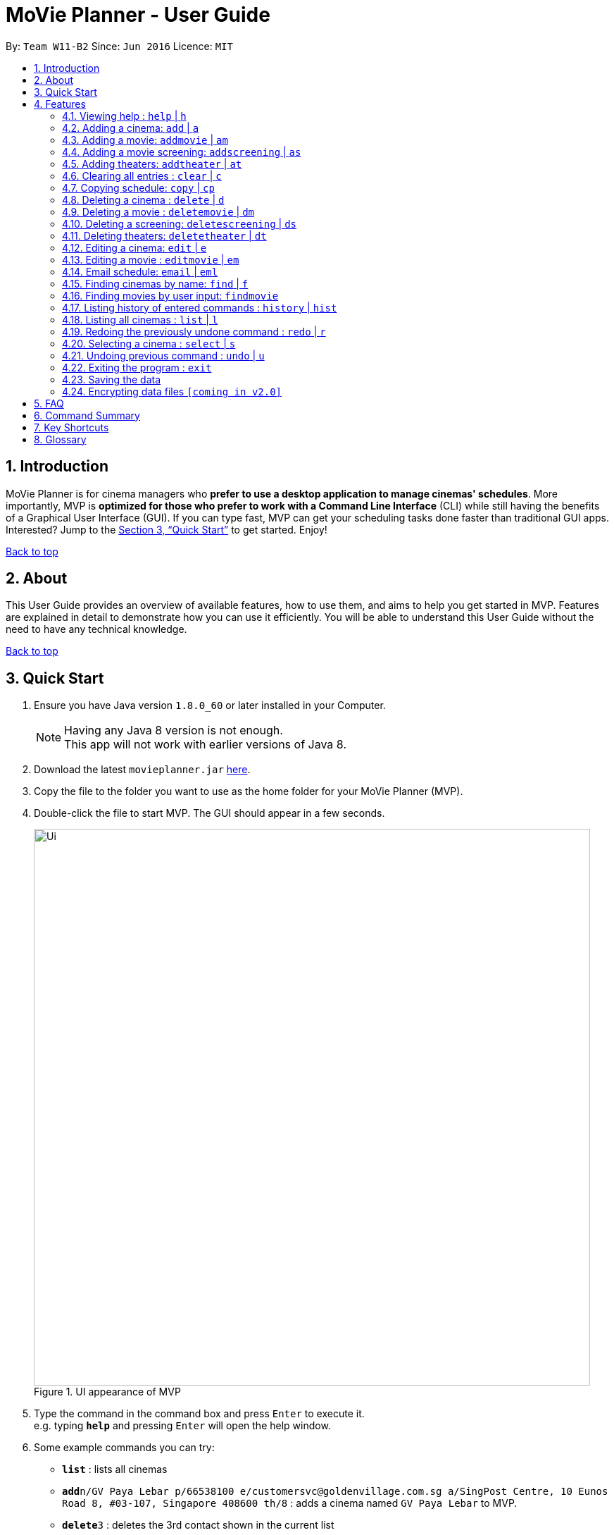 = MoVie Planner - User Guide
:toc:
:toc-title:
:toc-placement: preamble
:sectnums:
:imagesDir: images
:stylesDir: stylesheets
:xrefstyle: full
:experimental:
ifdef::env-github[]
:tip-caption: :bulb:
:note-caption: :information_source:
endif::[]
:repoURL: https://github.com/CS2103JAN2018-W11-B2

By: `Team W11-B2`      Since: `Jun 2016`      Licence: `MIT`

== Introduction

MoVie Planner is for cinema managers who *prefer to use a desktop application to manage cinemas' schedules*. More importantly, MVP is *optimized for those who prefer to work with a Command Line Interface* (CLI) while still having the benefits of a Graphical User Interface (GUI). If you can type fast, MVP can get your scheduling tasks done faster than traditional GUI apps. Interested? Jump to the <<Quick Start>> to get started. Enjoy!

<<UserGuide.adoc#, Back to top>>

== About

This User Guide provides an overview of available features, how to use them, and aims to help you get
started in MVP. Features are explained in detail to demonstrate how you can use it efficiently.
You will be able to understand this User Guide without the need to have any technical knowledge.

<<UserGuide.adoc#, Back to top>>

== Quick Start

.  Ensure you have Java version `1.8.0_60` or later installed in your Computer.
+
[NOTE]
Having any Java 8 version is not enough. +
This app will not work with earlier versions of Java 8.
+
.  Download the latest `movieplanner.jar` link:{repoURL}/releases[here].
.  Copy the file to the folder you want to use as the home folder for your MoVie Planner (MVP).
.  Double-click the file to start MVP. The GUI should appear in a few seconds.
+
.UI appearance of MVP
image::Ui.png[width="790"]
+
.  Type the command in the command box and press kbd:[Enter] to execute it. +
e.g. typing *`help`* and pressing kbd:[Enter] will open the help window.
.  Some example commands you can try:

* *`list`* : lists all cinemas
* **`add`**`n/GV Paya Lebar p/66538100 e/customersvc@goldenvillage.com.sg a/SingPost Centre, 10 Eunos Road 8, #03-107, Singapore 408600 th/8` : adds a cinema named `GV Paya Lebar` to MVP.
* **`delete`**`3` : deletes the 3rd contact shown in the current list
* *`exit`* : exits MVP

.  Refer to <<Features>> for details of each command.

<<UserGuide.adoc#, Back to top>>

[[Features]]
== Features

Before proceeding on, you should take note of the following section:

====
*Command Format*

* Words in `UPPER_CASE` are the parameters to be supplied by the user e.g. in `add n/NAME`, `NAME` is a parameter which can be used as `add n/Cathay`.
* Items in square brackets are optional e.g n/NAME [p/PHONE] can be used as n/Cathay p/61231245 or as n/Cathay.
* Parameters can be in any order e.g. if the command specifies `n/NAME p/PHONE_NUMBER`, `p/PHONE_NUMBER n/NAME` is also acceptable.
* You can also use an alias instead of typing the entire command word.
====

=== Viewing help : `help` | `h`

Alias: `h`

Format: `help`

Keyword appearance on Command Line: [black-background blue]`help`

=== Adding a cinema: `add` | `a`

Alias: `a`

Adds a cinema to MVP. +
Format: `add n/NAME p/PHONE_NUMBER e/EMAIL a/ADDRESS th/NUMBER_OF_THEATER`

Examples:

* `add n/Cathay West p/61283712 e/cathay@cathay.com a/50 Jurong Gateway Road th/3`
* `add n/Shaws e/shaws@shaws.com a/2 Jurong East Central 1, 11 JCube p/6123122 th/2`
* `a n/We Cinema p/62181251 e/wecinema@wecinema.com a/321 Clementi Avenue 3 th/3`

Keyword appearance on Command Line: [black-background green]`add`

=== Adding a movie: `addmovie` | `am`

Alias: `am`

Adds a movie to MVP. +
Format: `addmovie n/MOVIE_NAME d/DURATION r/RATING sd/START_DATE t/TAG`

Examples:

* `addmovie n/The Incredibles d/115 r/PG sd/18/11/2014 t/Animation`
* `am n/Spiderman 1 d/121 r/PG sd/04/29/2012 t/Superheroes t/Spiderman`

Keyword appearance on Command Line: [black-background green]`addmovie`

=== Adding a movie screening: `addscreening` | `as`

`Available in v1.2`

Alias: `as`

Adds a screening of a movie to a cinema theater. +
Format: `addscreening m/MOVIE_INDEX c/CINEMA_INDEX th/THEATER h/SCREEN_DATE_TIME`

Examples:

* `addscreening m/1 c/2 th/1 h/05/05/2015 13:30` +
Adds a screening of the 1st movie to the 2nd cinema's 1st theater.
* `as m/2 c/3 th/3 h/11/11/2011 14:15` +
Adds a screening of the 2nd movie to the 3rd cinema's 3rd theater.

[NOTE]
====
* `SCREEN_DATE_TIME` must not be before `START_DATE` of the movie
* The index refers to the index number shown in the most recent listing.
* The index *must be a positive integer* 1, 2, 3, ...
* The movie to be screened must already exist in MVP
* The cinema theater that is screening the movie must exist in MVP
* The minutes in `SCREEN_DATE_TIME` must be in 5 minutes interval.
====

Keyword appearance on Command Line: [black-background green]`addscreening`

=== Adding theaters: `addtheater` | `at`
`Available in v1.2`

Alias: `at`

Adds theaters to a cinema. +
Format: `addtheater n/CINEMA_NAME th/NUMBER_OF_THEATER`

Examples:

* `addtheater n/GV Bishan th/2`
* `at n/Cathay th/5`

[NOTE]
Number of theater must be positive

Keyword appearance on Command Line: [black-background green]`addtheater`

=== Clearing all entries : `clear` | `c`

Alias: `c`

Clears all entries from MVP. +
Format: `clear`

Keyword appearance on Command Line: [black-background red]`clear`

=== Copying schedule: `copy` | `cp`

Alias: `cp`

Copies a theater schedule to a target theater schedule
Format: `copy c/CINEMA th/THEATER sd/SOURCE_DATE tc/TARGET_CINEMA tth/TARGET_THEATER td/TARGET_DATE`

Examples:

* `copy c/Cathay th/1 sd/14/03/2018 tc/Cathay tth/1 td/15/03/2018`
* `cp c/Cathay Central th/1 sd/14/03/2018 tc/Cathay East tth/1 td/14/03/2018`

[NOTE]
====
* In the first example, you copy the schedule of Cathay's theater 1 on 14/03/2018 to the
next day 15/03/2018.
* In the second example, you copy the schedule of Cathay Central's theater 1 to the schedule of
Cathay East's theater 1.
====

Keyword appearance on Command Line: [black-background green]`copy`

=== Deleting a cinema : `delete` | `d`

Alias: `d`

Deletes the specified cinema from MVP. +
Format: `delete INDEX`

****
* Deletes the cinema at the specified `INDEX`.
* The index refers to the index number shown in the most recent listing.
* The index *must be a positive integer* 1, 2, 3, ...
****

Examples:

* `list` +
`delete 2` +
Deletes the 2nd cinema in MVP.
* `find Cathay` +
`d 1` +
Deletes the 1st cinema in the results of the `find` command.

Keyword appearance on Command Line: [black-background red]`delete`

=== Deleting a movie : `deletemovie` | `dm`
`Available in V1.2`

Alias: `dm`

Deletes the specified movie from MVP. +
Format: `delete INDEX`

[NOTE]
====
* Deletes the movie at the specified `INDEX`.
* The index refers to the index number shown in the most recent listing.
* The index *must be a positive integer* 1, 2, 3, ...
====

Examples:

* `list` +
`delete 2` +
Deletes the 2nd movie in MVP.
* `find Marvel` +
`dm 1` +
Deletes the 1st movie in the results of the `find` command.

Keyword appearance on Command Line: [black-background red]`deletemovie`

=== Deleting a screening: `deletescreening` | `ds`
`Coming in v1.3`

Alias: `ds`

Delete a screening of a movie from a cinema theater. +
Format: `deletescreening m/MOVIE_INDEX c/CINEMA_INDEX th/THEATER h/SCREEN_DATE_TIME`

Examples:

* `deletescreening m/1 c/2 th/1 h/05/05/2015 13:30` +
Deletes a screening of the 1st movie to the 2nd cinema's 1st theater.
* `ds m/2 c/3 th/3 h/11/11/2011 14:15` +
Deletes a screening of the 2nd movie to the 3rd cinema's 3rd theater.

[NOTE]
====
* Screening must exist in the cinema theater
* The index refers to the index number shown in the most recent listing.
* The index *must be a positive integer* 1, 2, 3, ...
* The movie that is being deleted from screening must already exist in the MVP
* The cinema theater that is holding the screening must exist in the MVP
====

Keyword appearance on Command Line: [black-background red]`deletescreening`

=== Deleting theaters: `deletetheater` | `dt`

`Available in v1.2`

Alias: `dt`

Delete theaters from a cinema. +
Format: `deletetheater n/CINEMA_NAME th/NUMBER_OF_THEATER`

Examples:

* `deletetheater n/Cathay th/9`
* `dt n/GV Bishan th/2`

[NOTE]
Number of theater must be positive

Keyword appearance on Command Line: [black-background red]`deletetheater`

=== Editing a cinema: `edit` | `e`

Alias: `e`

Edits an existing cinema in MVP. +
Format: `edit INDEX [n/NAME] [p/PHONE] [e/EMAIL] [a/ADDRESS]`

[NOTE]
====
* Edits the cinema at the specified `INDEX`. The index refers to the index number shown in the last cinema listing. The index *must be a positive integer* 1, 2, 3, ...
* At least one of the optional fields must be provided.
* Existing values will be updated to the input values.
====

Examples:

* `edit 1 p/67124231 e/shaw@yahoo.com` +
Edits the phone number and email address of the 1st cinema to be `91234567` and `shaw@yahoo.com` respectively.
* `e 2 n/Golden Village` +
Edits the name of the 2nd cinema to be `Golden Village`.

Keyword appearance on Command Line: [black-background white]`edit`

=== Editing a movie : `editmovie` | `em`

`Available in V1.2`

Alias: `em`

Edits an existing movie in MVP. +
Format: `editmovie INDEX [n/MOVIE_NAME] [d/DURATION] [r/RATING] [sd/START_DATE] [t/TAG]...`

[NOTE]
====
* Edits the movie at the specified `INDEX`. The index refers to the index number shown in the last movie listing. The index *must be a positive integer* 1, 2, 3, ...
* At least one of the optional fields must be provided.
* Existing values will be updated to the input values.
====

Examples:

* `editmovie 1 d/90 r/M18` +
Edits the duration and rating of the 1st movie to be `90` and `M18` respectively.
* `em 2 n/Spiderman 2` +
Edits the name of the 2nd movie to be `Spiderman 2`.

Keyword appearance on Command Line: [black-background]`editmovie`

=== Email schedule: `email` | `eml`

Alias: `eml`

Sends an email to target recipient. +
Format: `email [msg/MESSAGE] [subj/SUBJECT] [recp/RECIPIENT] [func/<send|clear>] [lgn/user@gmail.com:PASSWORD]`

[NOTE]
====
* Ensure that the message `msg`, subject `subj`, and recipient `recp` fields are filled before sending out email.
* Ensure that in the `lgn` parameter, you provide the actual Gmail account that you use.
* Individual parameters (e.g. `msg`) can be edited indepedent of other parameters.
* Ensure that *"Allow less secure apps"* setting is enabled for the Gmail account.
** Navigate to your Gmail account -> My Account -> Sign-in & Security -> Allow less secure apps: OFF
** Toggle it to active "Allow less secure apps: ON"
====

Examples:

* `email msg/Hi Bob, Here is the schedule. subj/Schedule lgn/cmanager@gmail.com:1I2h@la recp/gv.manager@gmail.com func/send` +
Sends out an email to `gv.manager@gmail.com` with a message of the following details:

** Recipient: `gv.manager@gmail.com`
** Subject: `Schedule`
** Message: `Hi Bob, Here is the schedule.`

* `eml msg/This will be a very long message, so I hope that you are attentive when you read this.` +
Edits the email message with `This will be a very long message, so I hope that you are attentive when you read this.`

Keyword appearance on Command Line: [black-background]`email`

=== Finding cinemas by name: `find` | `f`

Alias: `f`

Finds cinemas whose names contain any of the given keywords. +
Format: `find KEYWORD [MORE_KEYWORDS]`

****
* The search is case insensitive. e.g `cathay` will match `Cathay`
* The order of the keywords does not matter. e.g. `Cathay West` will match `West Cathay`
* Only the cinema is searched.
* Only full words will be matched e.g. `Cathay` will not match `Cathays`
* Cinemas matching at least one keyword will be returned (i.e. `OR` search). e.g. `Cathay West` will return `Cathay East`, `West Village`
****

Examples:

* `find Cathay` +
Returns `cathay` and `Cathay West`
* `f Golden Village North` +
Returns any cinema having names `Golden`, `Village`, or `North`

Keyword appearance on Command Line: [black-background blue]`find`

=== Finding movies by user input: `findmovie`
`coming in V1.3`

Alias: `fm`

Finds movies based on the name, tag or start date. +
Format: `findmovie [n/MOVIE_NAME] [t/TAG] [sd/START_DATE]`

****
* The order of the keywords does not matter. e.g. `Cathay West` will match `West Cathay`
* Only the movie is searched.
****

Examples:

* `findmovie n/zombie` +
Returns all movies which name contains keyword `zombie` like `Zombie Graveyard` and `attack the zombie`
* `fm cat/horror` +
Returns all movies which belongs to the tag `horror` like `Insidious` and `Conjuring`
* `findmovie sd/02/02/2018` +
Returns all movies with `StartDate = 09/11/2017` like `Ah Boys to Men 4`
* `findmovie n/Spiderman cat/superhero` +
Returns all movies from tag `superhero` with name `Spiderman` like `Spiderman 1`, `Spiderman 2` and `Spiderman 3`


Keyword appearance on Command Line: [black-background blue]`findmovie`

=== Listing history of entered commands : `history` | `hist`

Alias: `hist`

Lists all the commands that you have entered in reverse chronological order. +
Format: `history`

[NOTE]
====
Pressing the kbd:[&uarr;] and kbd:[&darr;] arrows will display the previous and next input respectively in the command box.
====

Keyword appearance on Command Line: [black-background]`history`

=== Listing all cinemas : `list` | `l`

Alias: `l`

Shows a list of all cinemas in MVP. +
Format: `list`

Keyword appearance on Command Line: [black-background yellow]`list`

=== Redoing the previously undone command : `redo` | `r`

Alias: `r`

Reverses the most recent `undo` command. +
Format: `redo`

Examples:

* `delete 1` +
`undo` (reverses the `delete 1` command) +
`redo` (reapplies the `delete 1` command) +

* `delete 1` +
`redo` +
The `redo` command fails as there are no `undo` commands executed previously.

* `delete 1` +
`clear` +
`undo` (reverses the `clear` command) +
`undo` (reverses the `delete 1` command) +
`redo` (reapplies the `delete 1` command) +
`redo` (reapplies the `clear` command) +

Keyword appearance on Command Line: [black-background red]`redo`

=== Selecting a cinema : `select` | `s`

Alias: `s`

Selects the cinema identified by the index number used in the last cinema listing. +
Format: `select INDEX`

****
* Selects the cinema and loads all the theaters with their schedules at the specified `INDEX`.
* The index refers to the index number shown in the most recent listing.
* The index *must be a positive integer* `1, 2, 3, ...`
****

Examples:

* `list` +
`select 2` +
Selects the 2nd cinema in MVP.
* `find Cathay` +
`s 1` +
Selects the 1st cinema in the results of the `find` command.

Keyword appearance on Command Line: [black-background]`select`

// tag::undoredo[]
=== Undoing previous command : `undo` | `u`

Alias: `u`

Restores MVP to the state before the previous _undoable_ command was executed. +
Format: `undo`

[NOTE]
====
Undoable commands: those commands that modify MVP's content (`add`, `delete`, `edit` and `clear`).
====

Examples:

* `delete 1` +
`list` +
`undo` (reverses the `delete 1` command) +

* `select 1` +
`list` +
`undo` +
The `undo` command fails as there are no undoable commands executed previously.

* `delete 1` +
`clear` +
`undo` (reverses the `clear` command) +
`undo` (reverses the `delete 1` command) +

Keyword appearance on Command Line: [black-background red]`undo`

=== Exiting the program : `exit`

Exits the program. +
Format: `exit`

Keyword appearance on Command Line: [black-background red]`exit`

=== Saving the data

Movie planner data are saved in the hard disk automatically after any command that changes the data. +
There is no need to save manually.

// tag::dataencryption[]
=== Encrypting data files `[coming in v2.0]`

_{explain how the user can enable/disable data encryption}_
// end::dataencryption[]

<<UserGuide.adoc#, Back to top>>

== FAQ

*Q*: How do I transfer my data to another Computer? +
*A*: Install the app in the other computer and overwrite the empty data file it creates with the file that contains the data of your previous Movie Planner folder.

<<UserGuide.adoc#, Back to top>>

== Command Summary

|===
|Feature|Command|Alias|Example
|*Add* |`add n/NAME p/PHONE_NUMBER e/EMAIL a/ADDRESS [t/TAG]... th/THEATER`|`a`
|`add n/James Ho p/22224444 e/jamesho@example.com a/123, Clementi Rd, 1234665 t/friend t/colleague th/3`
|*AddMovie* |`addmovie n/MOVIE_NAME d/DURATION r/RATING sd/START_DATE t/TAG`|`am`
|`addmovie n/The Incredibles d/115 r/PG sd/18/11/2014 cat/Animation`
|*AddScreening* |`addscreening m/MOVIE_INDEX c/CINEMA_INDEX th/THEATER h/SCREEN_DATE_TIME` |`as`
|`addscreening m/1 c/2 th/1 h/05/05/2015 13:30`
|*AddTheater* | `addtheater n/CINEMA_NAME th/NUMBER_OF_THEATER` |`at` |`addtheater n/GV Bishan th/2`
|*Clear* |`clear`| `c`| `clear`
|*Copy* |`copy c/CINEMA th/THEATER sd/SOURCE_DATE tc/TARGET_CINEMA tth/TARGET_THEATER td/TARGET_DATE`
|`cp` |`copy c/Cathay th/1 sd/14/03/2018 tc/Cathay tth/1 td/15/03/2018`
|*Delete* |`delete INDEX` |`d`
|`delete 3`
|*DeleteMovie* |`delete INDEX` |`dm`
|`list` +
 `delete 2`
|*DeleteScreening* |`deletescreening m/MOVIE_INDEX c/CINEMA_INDEX th/THEATER h/SCREEN_DATE_TIME` |`ds`
|`deletescreening m/1 c/2 th/1 h/05/05/2015 13:30`
|*DeleteTheater* |`deletetheater n/CINEMA_NAME th/NUMBER_OF_THEATER` |`dt` |`deletetheater n/Cathay th/9`
|*Edit* |`edit INDEX [n/NAME] [p/PHONE_NUMBER] [e/EMAIL] [a/ADDRESS] [t/TAG]...` |`e`
|`edit 2 n/GV Jurong Point e/contacts@gv.com`
|*Find* |`find KEYWORD [MORE_KEYWORDS]` |`f`
|`find Cathay`
|*FindMovie* |`findmovie [n/MOVIE_NAME] [t/TAG] [sd/START_DATE]` |`fm`
|`findmovie n/zombie`
|*List* |`list` |`l` |`list`
|*Help* |`help` |`h` |`help`
|*Select* |`select INDEX` |`s` |`select 2`
|*History* |`history` |`hist` |`history`
|*Undo* |`undo` |`u` |`undo`
|*Redo* |`redo` |`r` |`redo`
|*Exit* |`exit` |- |`exit`
|===

<<UserGuide.adoc#, Back to top>>

== Key Shortcuts

|===
|Shortcut |Corresponding Function
|*Alt + Shift + C* | Clear command
|*Ctrl + L* | List command
|*Ctrl + Y* | Redo command
|*Ctrl + Z* | Undo command
|===

== Glossary

[[application-programming-interface]]
*Application Programming Interface*
====
A set of functions and procedures that allow the creation of applications which access the features or data
of an operating system, application, or other service.
====

[[graphical-user-interface]] Graphical User Interface::
====
A type of user interface that allows users to interact with electronic devices through graphical icons and
visual indicators.
====

<<UserGuide.adoc#, Back to top>>
